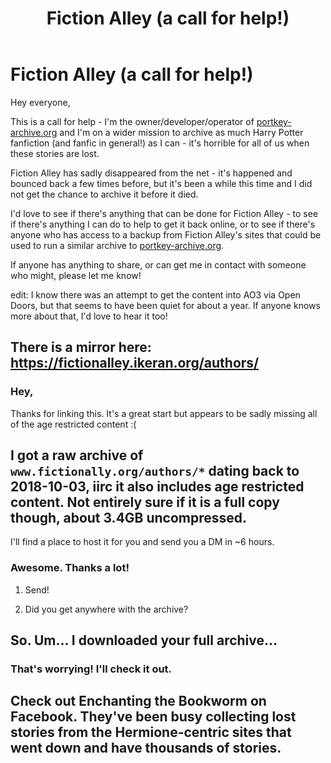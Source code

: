 #+TITLE: Fiction Alley (a call for help!)

* Fiction Alley (a call for help!)
:PROPERTIES:
:Author: pk-archive
:Score: 30
:DateUnix: 1568377172.0
:DateShort: 2019-Sep-13
:FlairText: Meta
:END:
Hey everyone,

This is a call for help - I'm the owner/developer/operator of [[https://portkey-archive.org][portkey-archive.org]] and I'm on a wider mission to archive as much Harry Potter fanfiction (and fanfic in general!) as I can - it's horrible for all of us when these stories are lost.

Fiction Alley has sadly disappeared from the net - it's happened and bounced back a few times before, but it's been a while this time and I did not get the chance to archive it before it died.

I'd love to see if there's anything that can be done for Fiction Alley - to see if there's anything I can do to help to get it back online, or to see if there's anyone who has access to a backup from Fiction Alley's sites that could be used to run a similar archive to [[https://portkey-archive.org][portkey-archive.org]].

If anyone has anything to share, or can get me in contact with someone who might, please let me know!

edit: I know there was an attempt to get the content into AO3 via Open Doors, but that seems to have been quiet for about a year. If anyone knows more about that, I'd love to hear it too!


** There is a mirror here: [[https://fictionalley.ikeran.org/authors/]]
:PROPERTIES:
:Author: SilverCookieDust
:Score: 14
:DateUnix: 1568378410.0
:DateShort: 2019-Sep-13
:END:

*** Hey,

Thanks for linking this. It's a great start but appears to be sadly missing all of the age restricted content :(
:PROPERTIES:
:Author: pk-archive
:Score: 8
:DateUnix: 1568378489.0
:DateShort: 2019-Sep-13
:END:


** I got a raw archive of =www.fictionally.org/authors/*= dating back to 2018-10-03, iirc it also includes age restricted content. Not entirely sure if it is a full copy though, about 3.4GB uncompressed.

I'll find a place to host it for you and send you a DM in ~6 hours.
:PROPERTIES:
:Author: Wombarly
:Score: 13
:DateUnix: 1568392641.0
:DateShort: 2019-Sep-13
:END:

*** Awesome. Thanks a lot!
:PROPERTIES:
:Author: pk-archive
:Score: 3
:DateUnix: 1568392755.0
:DateShort: 2019-Sep-13
:END:

**** Send!
:PROPERTIES:
:Author: Wombarly
:Score: 2
:DateUnix: 1568395798.0
:DateShort: 2019-Sep-13
:END:


**** Did you get anywhere with the archive?
:PROPERTIES:
:Author: Wombarly
:Score: 1
:DateUnix: 1575845685.0
:DateShort: 2019-Dec-09
:END:


** So. Um... I downloaded your full archive...

[[https://i.imgur.com/PCHAzE1.png]]
:PROPERTIES:
:Author: expecto_pastrami
:Score: 4
:DateUnix: 1568441328.0
:DateShort: 2019-Sep-14
:END:

*** That's worrying! I'll check it out.
:PROPERTIES:
:Author: pk-archive
:Score: 1
:DateUnix: 1568451248.0
:DateShort: 2019-Sep-14
:END:


** Check out Enchanting the Bookworm on Facebook. They've been busy collecting lost stories from the Hermione-centric sites that went down and have thousands of stories.
:PROPERTIES:
:Author: elliemff
:Score: 0
:DateUnix: 1568405186.0
:DateShort: 2019-Sep-14
:END:
